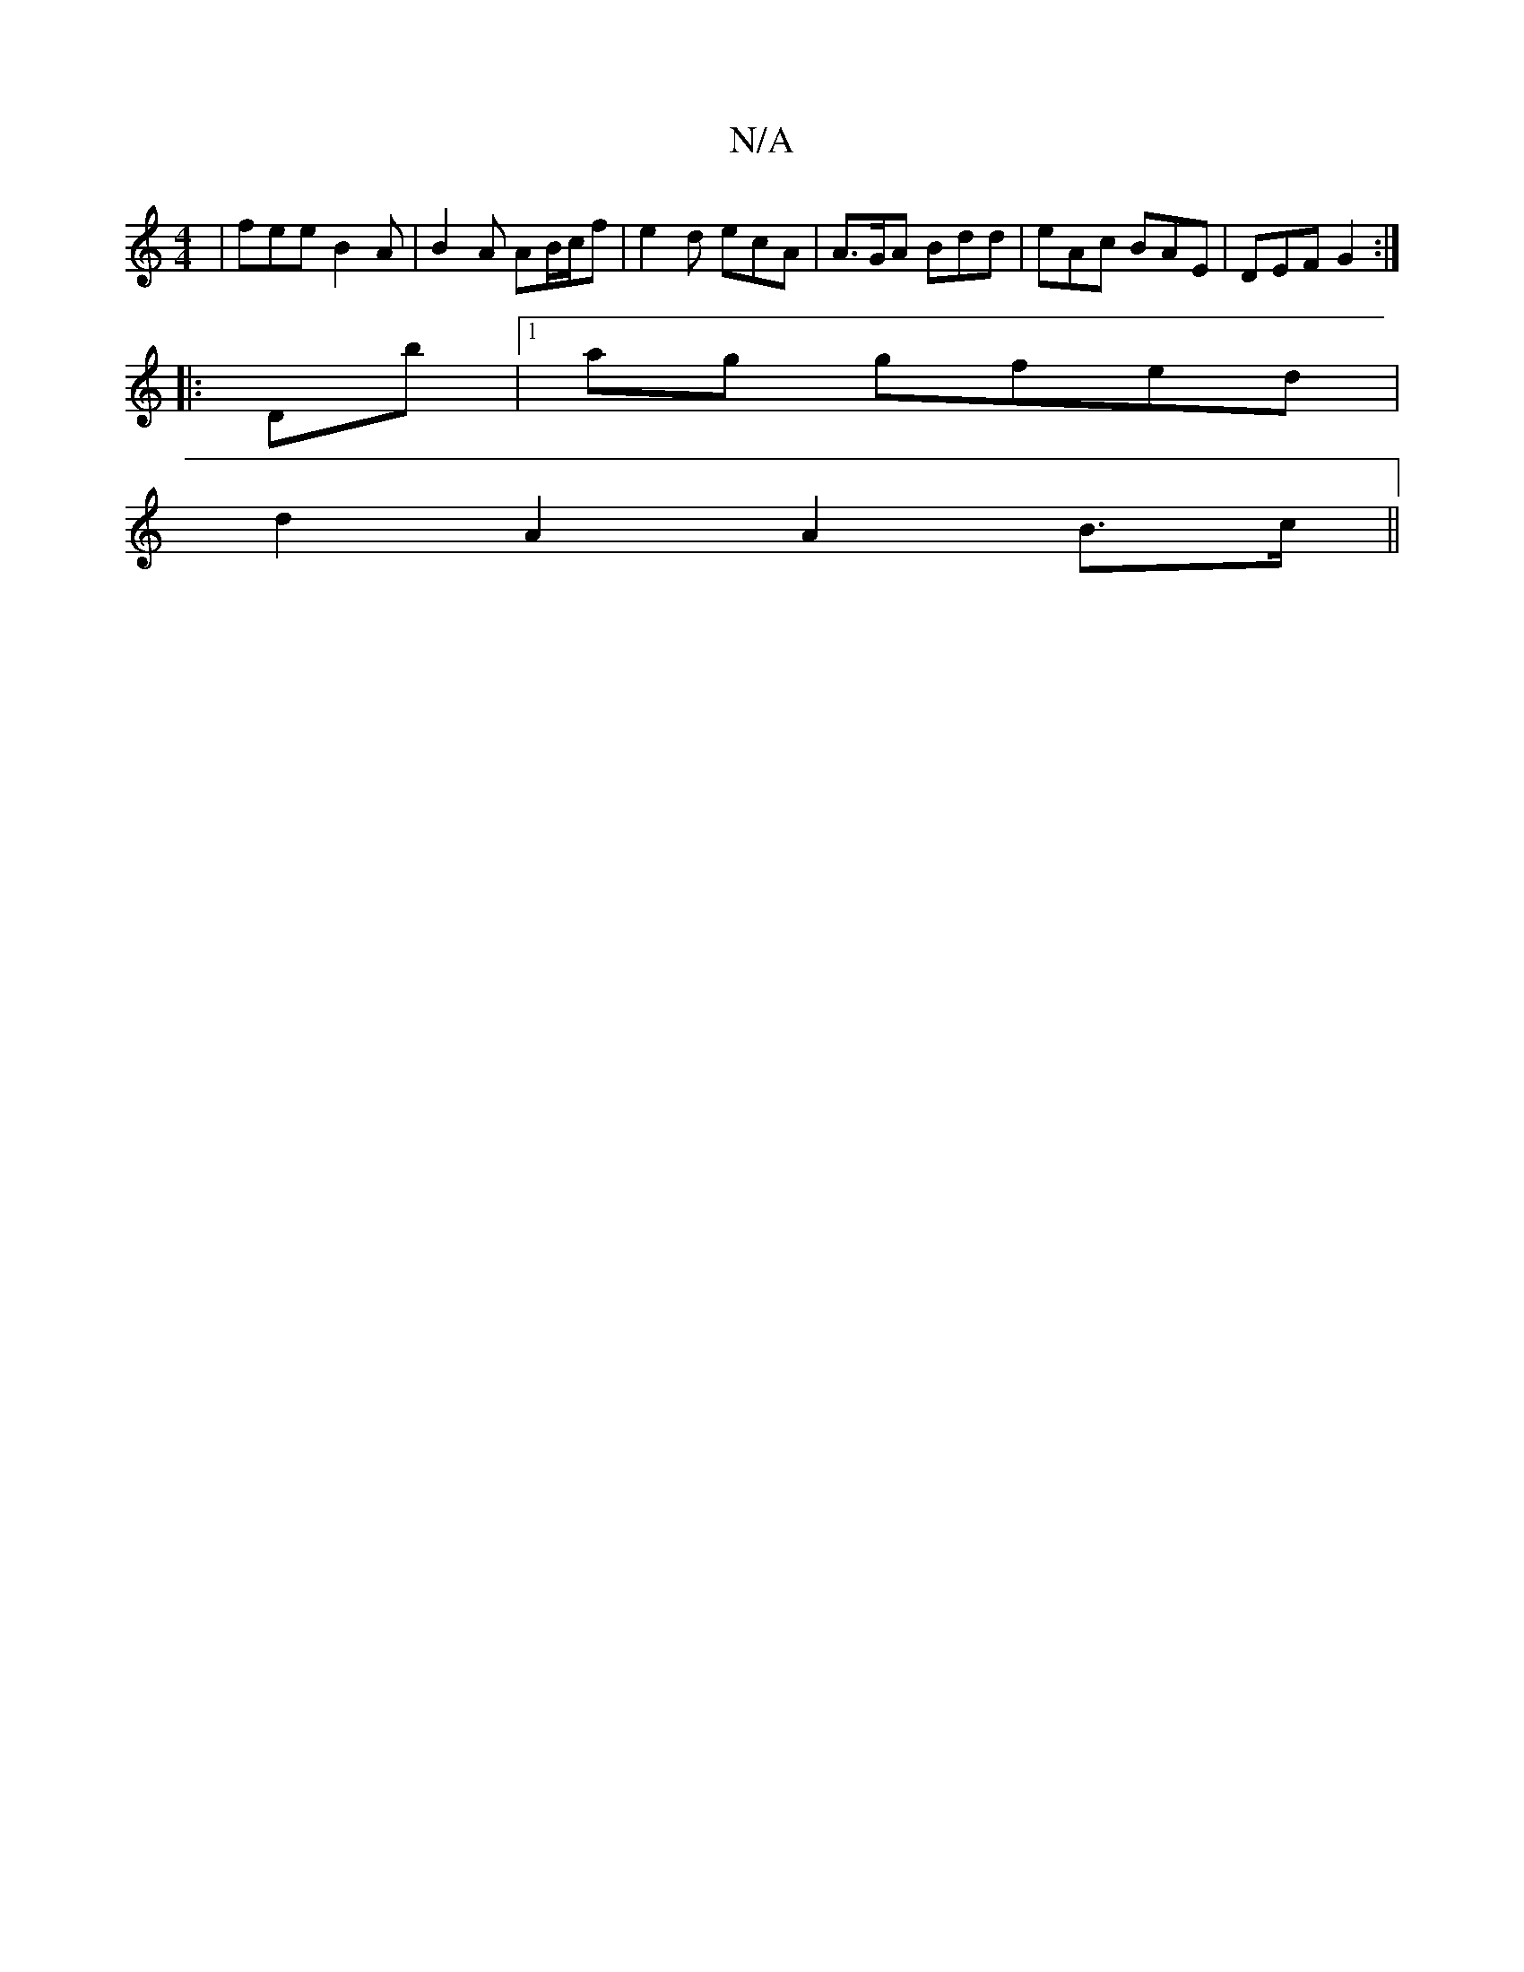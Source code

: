 X:1
T:N/A
M:4/4
R:N/A
K:Cmajor
| fee B2A | B2A AB/c/f | e2 d ecA | A>GA Bdd | eAc BAE | DEF G2 :|
|: Db |1 ag gfed|
d2 A2 A2 B>c||

d2dd cAeA||
|:[2 c/B/A/B/ =cBA|G2 G A2z ||

F2 AD AAGA |BGBd gedB:|2 G~G3 {B}E3A| G2GE DEG2|
A3F G,